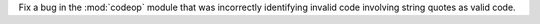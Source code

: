 Fix a bug in the :mod:`codeop` module that was incorrectly identifying
invalid code involving string quotes as valid code.
